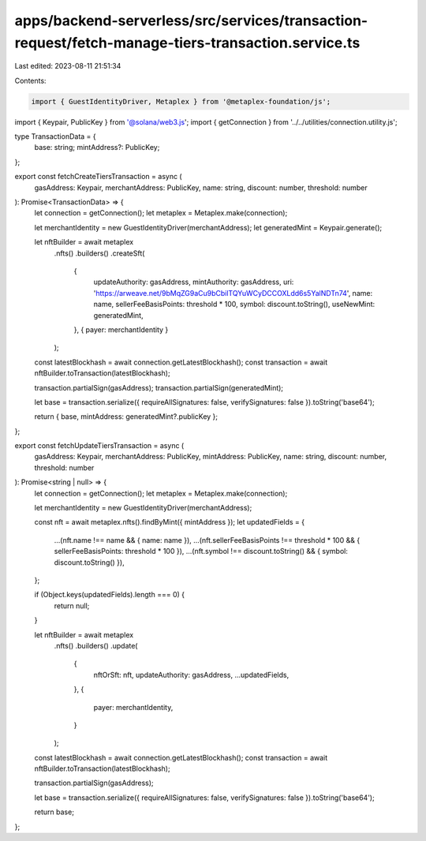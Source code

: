 apps/backend-serverless/src/services/transaction-request/fetch-manage-tiers-transaction.service.ts
==================================================================================================

Last edited: 2023-08-11 21:51:34

Contents:

.. code-block:: ts

    import { GuestIdentityDriver, Metaplex } from '@metaplex-foundation/js';
import { Keypair, PublicKey } from '@solana/web3.js';
import { getConnection } from '../../utilities/connection.utility.js';

type TransactionData = {
    base: string;
    mintAddress?: PublicKey;
};

export const fetchCreateTiersTransaction = async (
    gasAddress: Keypair,
    merchantAddress: PublicKey,
    name: string,
    discount: number,
    threshold: number
): Promise<TransactionData> => {
    let connection = getConnection();
    let metaplex = Metaplex.make(connection);

    let merchantIdentity = new GuestIdentityDriver(merchantAddress);
    let generatedMint = Keypair.generate();

    let nftBuilder = await metaplex
        .nfts()
        .builders()
        .createSft(
            {
                updateAuthority: gasAddress,
                mintAuthority: gasAddress,
                uri: 'https://arweave.net/9bMqZG9aCu9bCbilTQYuWCyDCCOXLdd6s5YalNDTn74',
                name: name,
                sellerFeeBasisPoints: threshold * 100,
                symbol: discount.toString(),
                useNewMint: generatedMint,
            },
            { payer: merchantIdentity }
        );

    const latestBlockhash = await connection.getLatestBlockhash();
    const transaction = await nftBuilder.toTransaction(latestBlockhash);

    transaction.partialSign(gasAddress);
    transaction.partialSign(generatedMint);

    let base = transaction.serialize({ requireAllSignatures: false, verifySignatures: false }).toString('base64');

    return { base, mintAddress: generatedMint?.publicKey };
};

export const fetchUpdateTiersTransaction = async (
    gasAddress: Keypair,
    merchantAddress: PublicKey,
    mintAddress: PublicKey,
    name: string,
    discount: number,
    threshold: number
): Promise<string | null> => {
    let connection = getConnection();
    let metaplex = Metaplex.make(connection);

    let merchantIdentity = new GuestIdentityDriver(merchantAddress);

    const nft = await metaplex.nfts().findByMint({ mintAddress });
    let updatedFields = {
        ...(nft.name !== name && { name: name }),
        ...(nft.sellerFeeBasisPoints !== threshold * 100 && { sellerFeeBasisPoints: threshold * 100 }),
        ...(nft.symbol !== discount.toString() && { symbol: discount.toString() }),
    };

    if (Object.keys(updatedFields).length === 0) {
        return null;
    }

    let nftBuilder = await metaplex
        .nfts()
        .builders()
        .update(
            {
                nftOrSft: nft,
                updateAuthority: gasAddress,
                ...updatedFields,
            },
            {
                payer: merchantIdentity,
            }
        );

    const latestBlockhash = await connection.getLatestBlockhash();
    const transaction = await nftBuilder.toTransaction(latestBlockhash);

    transaction.partialSign(gasAddress);

    let base = transaction.serialize({ requireAllSignatures: false, verifySignatures: false }).toString('base64');

    return base;
};


